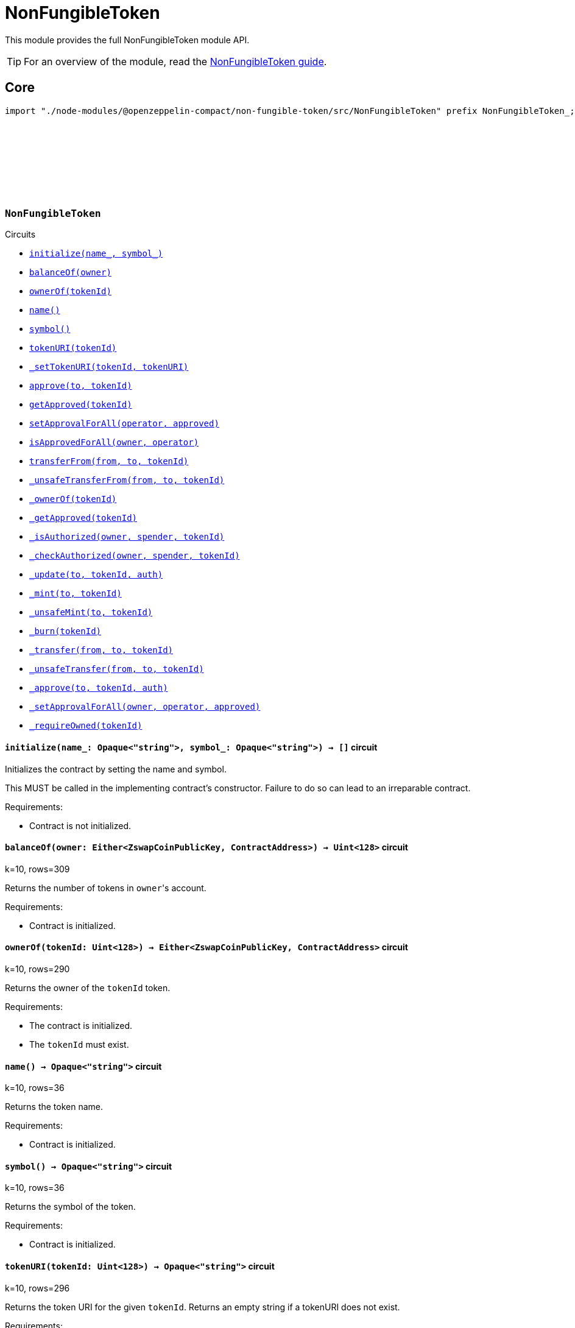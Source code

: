 :github-icon: pass:[<svg class="icon"><use href="#github-icon"/></svg>]
:nonfungible-guide: xref:nonFungibleToken.adoc[NonFungibleToken guide]

= NonFungibleToken

This module provides the full NonFungibleToken module API.

TIP: For an overview of the module, read the {nonfungible-guide}.

== Core

[.hljs-theme-dark]
```ts
import "./node-modules/@openzeppelin-compact/non-fungible-token/src/NonFungibleToken" prefix NonFungibleToken_;
```

[.contract]
[[NonFungibleToken]]
=== `++NonFungibleToken++` link:https://github.com/OpenZeppelin/compact-contracts/blob/main/contracts/nonFungibleToken/src/NonFungibleToken.compact[{github-icon},role=heading-link]

[.contract-index]
.Circuits
--
[.sub-index#NonFungibleTokenModule]
* xref:#NonFungibleTokenModule-initialize[`++initialize(name_, symbol_)++`]
* xref:#NonFungibleTokenModule-balanceOf[`++balanceOf(owner)++`]
* xref:#NonFungibleTokenModule-ownerOf[`++ownerOf(tokenId)++`]
* xref:#NonFungibleTokenModule-name[`++name()++`]
* xref:#NonFungibleTokenModule-symbol[`++symbol()++`]
* xref:#NonFungibleTokenModule-tokenURI[`++tokenURI(tokenId)++`]
* xref:#NonFungibleTokenModule-_setTokenURI[`++_setTokenURI(tokenId, tokenURI)++`]
* xref:#NonFungibleTokenModule-approve[`++approve(to, tokenId)++`]
* xref:#NonFungibleTokenModule-getApproved[`++getApproved(tokenId)++`]
* xref:#NonFungibleTokenModule-setApprovalForAll[`++setApprovalForAll(operator, approved)++`]
* xref:#NonFungibleTokenModule-isApprovedForAll[`++isApprovedForAll(owner, operator)++`]
* xref:#NonFungibleTokenModule-transferFrom[`++transferFrom(from, to, tokenId)++`]
* xref:#NonFungibleTokenModule-_unsafeTransferFrom[`++_unsafeTransferFrom(from, to, tokenId)++`]
* xref:#NonFungibleTokenModule-_ownerOf[`++_ownerOf(tokenId)++`]
* xref:#NonFungibleTokenModule-_getApproved[`++_getApproved(tokenId)++`]
* xref:#NonFungibleTokenModule-_isAuthorized[`++_isAuthorized(owner, spender, tokenId)++`]
* xref:#NonFungibleTokenModule-_checkAuthorized[`++_checkAuthorized(owner, spender, tokenId)++`]
* xref:#NonFungibleTokenModule-_update[`++_update(to, tokenId, auth)++`]
* xref:#NonFungibleTokenModule-_mint[`++_mint(to, tokenId)++`]
* xref:#NonFungibleTokenModule-_unsafeMint[`++_unsafeMint(to, tokenId)++`]
* xref:#NonFungibleTokenModule-_burn[`++_burn(tokenId)++`]
* xref:#NonFungibleTokenModule-_transfer[`++_transfer(from, to, tokenId)++`]
* xref:#NonFungibleTokenModule-_unsafeTransfer[`++_unsafeTransfer(from, to, tokenId)++`]
* xref:#NonFungibleTokenModule-_approve[`++_approve(to, tokenId, auth)++`]
* xref:#NonFungibleTokenModule-_setApprovalForAll[`++_setApprovalForAll(owner, operator, approved)++`]
* xref:#NonFungibleTokenModule-_requireOwned[`++_requireOwned(tokenId)++`]
--

[.contract-item]
[[NonFungibleTokenModule-initialize]]
==== `[.contract-item-name]#++initialize++#++(name_: Opaque<"string">, symbol_: Opaque<"string">) → []++` [.item-kind]#circuit#

Initializes the contract by setting the name and symbol.

This MUST be called in the implementing contract's constructor.
Failure to do so can lead to an irreparable contract.

Requirements:

- Contract is not initialized.

[.contract-item]
[[NonFungibleTokenModule-balanceOf]]
==== `[.contract-item-name]#++balanceOf++#++(owner: Either<ZswapCoinPublicKey, ContractAddress>) → Uint<128>++` [.item-kind]#circuit#

k=10, rows=309

Returns the number of tokens in ``owner``'s account.

Requirements:

- Contract is initialized.

[.contract-item]
[[NonFungibleTokenModule-ownerOf]]
==== `[.contract-item-name]#++ownerOf++#++(tokenId: Uint<128>) → Either<ZswapCoinPublicKey, ContractAddress>++` [.item-kind]#circuit#

k=10, rows=290

Returns the owner of the `tokenId` token.

Requirements:

- The contract is initialized.
- The `tokenId` must exist.

[.contract-item]
[[NonFungibleTokenModule-name]]
==== `[.contract-item-name]#++name++#++() → Opaque<"string">++` [.item-kind]#circuit#

k=10, rows=36

Returns the token name.

Requirements:

- Contract is initialized.

[.contract-item]
[[NonFungibleTokenModule-symbol]]
==== `[.contract-item-name]#++symbol++#++() → Opaque<"string">++` [.item-kind]#circuit#

k=10, rows=36

Returns the symbol of the token.

Requirements:

- Contract is initialized.

[.contract-item]
[[NonFungibleTokenModule-tokenURI]]
==== `[.contract-item-name]#++tokenURI++#++(tokenId: Uint<128>) → Opaque<"string">++` [.item-kind]#circuit#

k=10, rows=296

Returns the token URI for the given `tokenId`.
Returns an empty string if a tokenURI does not exist.

Requirements:

- The contract is initialized.
- The `tokenId` must exist.

NOTE: Native strings and string operations aren't supported within the Compact language, e.g. concatenating a base URI + token ID is not possible like in other NFT implementations.
Therefore, we propose the URI storage approach; whereby, NFTs may or may not have unique "base" URIs.
It's up to the implementation to decide on how to handle this.

[.contract-item]
[[NonFungibleTokenModule-_setTokenURI]]
==== `[.contract-item-name]#++_setTokenURI++#++(tokenId: Uint<128>, tokenURI: Opaque<"string">) → []++` [.item-kind]#circuit#

k=10, rows=253

Sets the the URI as `tokenURI` for the given `tokenId`.

Requirements:

- The contract is initialized.
- The `tokenId` must exist.

NOTE: The URI for a given NFT is usually set when the NFT is minted.

[.contract-item]
[[NonFungibleTokenModule-approve]]
==== `[.contract-item-name]#++approve++#++(to: Either<ZswapCoinPublicKey, ContractAddress>, tokenId: Uint<128>) → []++` [.item-kind]#circuit#

k=10, rows=966

Gives permission to `to` to transfer `tokenId` token to another account.
The approval is cleared when the token is transferred.

Only a single account can be approved at a time, so approving the zero address clears previous approvals.


Requirements:

- The contract is initialized.
- The caller must either own the token or be an approved operator.
- `tokenId` must exist.

[.contract-item]
[[NonFungibleTokenModule-getApproved]]
==== `[.contract-item-name]#++getApproved++#++(tokenId: Uint<128>) → Either<ZswapCoinPublicKey, ContractAddress>++` [.item-kind]#circuit#

k=10, rows=409

Returns the account approved for `tokenId` token.

Requirements:

- The contract is initialized.
- `tokenId` must exist.

[.contract-item]
[[NonFungibleTokenModule-setApprovalForAll]]
==== `[.contract-item-name]#++setApprovalForAll++#++(operator: Either<ZswapCoinPublicKey, ContractAddress>, approved: Boolean) → []++` [.item-kind]#circuit#

k=10, rows=409

Approve or remove `operator` as an operator for the caller.
Operators can call <<NonFungibleTokenModule-transferFrom, transferFrom>> for any token owned by the caller.

Requirements:

- The contract is initialized.
- The `operator` cannot be the zero address.

[.contract-item]
[[NonFungibleTokenModule-isApprovedForAll]]
==== `[.contract-item-name]#++isApprovedForAll++#++(owner: Either<ZswapCoinPublicKey, ContractAddress>, operator: Either<ZswapCoinPublicKey, ContractAddress>) → Boolean++` [.item-kind]#circuit#

k=10, rows=621

Returns if the `operator` is allowed to manage all of the assets of `owner`.

Requirements:

- The contract must have been initialized.

[.contract-item]
[[NonFungibleTokenModule-transferFrom]]
==== `[.contract-item-name]#++transferFrom++#++(from: Either<ZswapCoinPublicKey, ContractAddress>, to: Either<ZswapCoinPublicKey, ContractAddress>, tokenId: Uint<128>) → []++` [.item-kind]#circuit#

k=11, rows=1966

Transfers `tokenId` token from `from` to `to`.

NOTE: Transfers to contract addresses are currently disallowed until contract-to-contract interactions are supported in Compact.
This restriction prevents assets from being inadvertently locked in contracts that cannot currently handle token receipt.

Requirements:

- The contract is initialized.
- `from` is not the zero address.
- `to` is not the zero address.
- `to` is not a ContractAddress.
- `tokenId` token must be owned by `from`.
- If the caller is not `from`, it must be approved to move this token by either <<NonFungibleTokenModule-approve, approve>> or <<NonFungibleTokenModule-setApprovalForAll, setApprovalForAll>>.

[.contract-item]
[[NonFungibleTokenModule-_unsafeTransferFrom]]
==== `[.contract-item-name]#++_unsafeTransferFrom++#++(from: Either<ZswapCoinPublicKey, ContractAddress>, to: Either<ZswapCoinPublicKey, ContractAddress>, tokenId: Uint<128>) → []++` [.item-kind]#circuit#

k=11, rows=1963

Unsafe variant of <<NonFungibleTokenModule-transferFrom,transferFrom>> which allows transfers to contract addresses.

WARNING: Transfers to contract addresses are considered unsafe because contract-to-contract calls are not currently supported.
Tokens sent to a contract address may become irretrievable.
Once contract-to-contract calls are supported, this circuit may be deprecated.

Requirements:

- The contract is initialized.
- `from` is not the zero address.
- `to` is not the zero address.
- `tokenId` token must be owned by `from`.
- If the caller is not `from`, it must be approved to move this token by either <<NonFungibleTokenModule-approve, approve>> or <<NonFungibleTokenModule-setApprovalForAll, setApprovalForAll>>.

[.contract-item]
[[NonFungibleTokenModule-_ownerOf]]
==== `[.contract-item-name]#++_ownerOf++#++(tokenId: Uint<128>) → Either<ZswapCoinPublicKey, ContractAddress>++` [.item-kind]#circuit#

k=10, rows=253

Returns the owner of the `tokenId`. Does NOT revert if token doesn't exist

Requirements:

- The contract is initialized.

[.contract-item]
[[NonFungibleTokenModule-_getApproved]]
==== `[.contract-item-name]#++_getApproved++#++(tokenId: Uint<128>) → Either<ZswapCoinPublicKey, ContractAddress>++` [.item-kind]#circuit#

k=10, rows=253

Returns the approved address for `tokenId`. Returns the zero address if `tokenId` is not minted.

Requirements:

- The contract is initialized.

[.contract-item]
[[NonFungibleTokenModule-_isAuthorized]]
==== `[.contract-item-name]#++_isAuthorized++#++(owner: Either<ZswapCoinPublicKey, ContractAddress>, spender: Either<ZswapCoinPublicKey, ContractAddress>, tokenId: Uint<128> ) → Boolean++` [.item-kind]#circuit#

k=11, rows=1098

Returns whether `spender` is allowed to manage ``owner``'s tokens, or `tokenId` in particular (ignoring whether it is owned by `owner`).

Requirements:

- The contract is initialized.

WARNING: This function assumes that `owner` is the actual owner of `tokenId` and does not verify this assumption.

[.contract-item]
[[NonFungibleTokenModule-_checkAuthorized]]
==== `[.contract-item-name]#++_checkAuthorized++#++(owner: Either<ZswapCoinPublicKey, ContractAddress>, spender: Either<ZswapCoinPublicKey, ContractAddress>, tokenId: Uint<128> ) → []++` [.item-kind]#circuit#

k=11, rows=1121

Checks if `spender` can operate on `tokenId`, assuming the provided `owner` is the actual owner.

Requirements:

- The contract is initialized.
- `spender` has approval from `owner` for `tokenId` OR `spender` has approval to manage all of `owner`'s assets.

WARNING: This function assumes that `owner` is the actual owner of `tokenId` and does not verify this assumption.

[.contract-item]
[[NonFungibleTokenModule-_update]]
==== `[.contract-item-name]#++_update++#++(to: Either<ZswapCoinPublicKey, ContractAddress>, tokenId: Uint<128>, auth: Either<ZswapCoinPublicKey, ContractAddress>) → Either<ZswapCoinPublicKey, ContractAddress>++` [.item-kind]#internal#

k=12, rows=2049

Transfers `tokenId` from its current owner to `to`, or alternatively mints (or burns) if the current owner (or `to`) is the zero address.
Returns the owner of the `tokenId` before the update.

Requirements:

- The contract is initialized.
- If `auth` is non 0, then this function will check that `auth` is either the owner of the token, or approved to operate on the token (by the owner).

[.contract-item]
[[NonFungibleTokenModule-_mint]]
==== `[.contract-item-name]#++_mint++#++(to: Either<ZswapCoinPublicKey, ContractAddress>, tokenId: Uint<128>) → []++` [.item-kind]#circuit#

k=10, rows=1013

Mints `tokenId` and transfers it to `to`.

Requirements:

- The contract is initialized.
- `tokenId` must not exist.
- `to` is not the zero address.
- `to` is not a ContractAddress.

[.contract-item]
[[NonFungibleTokenModule-_unsafeMint]]
==== `[.contract-item-name]#++_unsafeMint++#++(account: Either<ZswapCoinPublicKey, ContractAddress>, value: Uint<128>) → []++` [.item-kind]#circuit#

k=10, rows=1010

Unsafe variant of <<NonFungibleTokenModule-_mint,_mint>> which allows transfers to contract addresses.

Requirements:

- Contract is initialized.
- `tokenId` must not exist.
- `to` is not the zero address.

WARNING: Transfers to contract addresses are considered unsafe because contract-to-contract calls are not currently supported.
Tokens sent to a contract address may become irretrievable.
Once contract-to-contract calls are supported, this circuit may be deprecated.

[.contract-item]
[[NonFungibleTokenModule-_burn]]
==== `[.contract-item-name]#++_burn++#++(tokenId: Uint<128>) → []++` [.item-kind]#circuit#

k=10, rows=479

Destroys `tokenId`.
The approval is cleared when the token is burned.
This circuit does not check if the sender is authorized to operate on the token.

Requirements:

- The contract is initialized.
- `tokenId` must exist.

[.contract-item]
[[NonFungibleTokenModule-_transfer]]
==== `[.contract-item-name]#++_transfer++#++(from: Either<ZswapCoinPublicKey, ContractAddress>, to: Either<ZswapCoinPublicKey, ContractAddress>, tokenId: Uint<128>) → []++` [.item-kind]#circuit#

k=11, rows=1224

Transfers `tokenId` from `from` to `to`. As opposed to <<NonFungibleTokenModule-transferFrom,transferFrom>>, this imposes no restrictions on `ownPublicKey()`.

NOTE: Transfers to contract addresses are currently disallowed until contract-to-contract interactions are supported in Compact.
This restriction prevents assets from being inadvertently locked in contracts that cannot currently handle token receipt.

Requirements:

- The contract is initialized.
- `to` is not the zero address.
- `to` is not a ContractAddress.
- `tokenId` token must be owned by `from`.

[.contract-item]
[[NonFungibleTokenModule-_unsafeTransfer]]
==== `[.contract-item-name]#++_unsafeTransfer++#++(from: Either<ZswapCoinPublicKey, ContractAddress>, to: Either<ZswapCoinPublicKey, ContractAddress>, tokenId: Uint<128>) → []++` [.item-kind]#circuit#

k=11, rows=1221

Unsafe variant of <<NonFungibleTokenModule-_transfer,_transfer>> which allows transfers to contract addresses.

Transfers `tokenId` from `from` to `to`. As opposed to <<NonFungibleTokenModule-_unsafeTransferFrom,_unsafeTransferFrom>>, this imposes no restrictions on `ownPublicKey()`. It does NOT check if the recipient is a `ContractAddress`.

WARNING: Transfers to contract addresses are considered unsafe because contract-to-contract calls are not currently supported. Tokens sent to a contract address may become irretrievable.
Once contract-to-contract calls are supported, this circuit may be deprecated.

Requirements:

- Contract is initialized.
- `to` is not the zero address.
- `tokenId` token must be owned by `from`.

[.contract-item]
[[NonFungibleTokenModule-_approve]]
==== `[.contract-item-name]#++_approve++#++(to: Either<ZswapCoinPublicKey, ContractAddress>, tokenId: Uint<128>, auth: Either<ZswapCoinPublicKey, ContractAddress>) → []++` [.item-kind]#circuit#

k=11, rows=1109

Approve `to` to operate on `tokenId`

Requirements:

- The contract is initialized.
- If `auth` is non 0, then this function will check that `auth` is either the owner of the token, or approved to operate on the token (by the owner).

[.contract-item]
[[NonFungibleTokenModule-_setApprovalForAll]]
==== `[.contract-item-name]#++_setApprovalForAll++#++(owner: Either<ZswapCoinPublicKey, ContractAddress>, operator: Either<ZswapCoinPublicKey, ContractAddress>, approved: Boolean) → []++` [.item-kind]#circuit#

k=10, rows=524

Approve `operator` to operate on all of `owner` tokens

Requirements:

- The contract is initialized.
- `operator` is not the zero address.

[.contract-item]
[[NonFungibleTokenModule-_requireOwned]]
==== `[.contract-item-name]#++_requireOwned++#++(tokenId: Uint<128>) →  Either<ZswapCoinPublicKey, ContractAddress>++` [.item-kind]#circuit#

k=10, rows=288

Reverts if the `tokenId` doesn't have a current owner (it hasn't been minted, or it has been burned).
Returns the owner.

Requirements:

- The contract is initialized.
- `tokenId` must exist.
